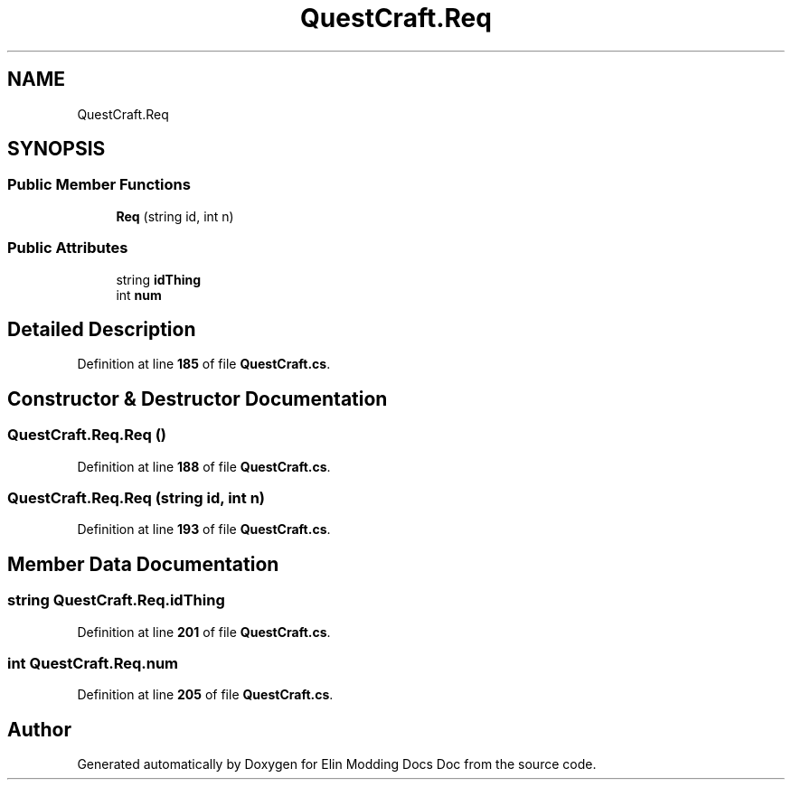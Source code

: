 .TH "QuestCraft.Req" 3 "Elin Modding Docs Doc" \" -*- nroff -*-
.ad l
.nh
.SH NAME
QuestCraft.Req
.SH SYNOPSIS
.br
.PP
.SS "Public Member Functions"

.in +1c
.ti -1c
.RI "\fBReq\fP (string id, int n)"
.br
.in -1c
.SS "Public Attributes"

.in +1c
.ti -1c
.RI "string \fBidThing\fP"
.br
.ti -1c
.RI "int \fBnum\fP"
.br
.in -1c
.SH "Detailed Description"
.PP 
Definition at line \fB185\fP of file \fBQuestCraft\&.cs\fP\&.
.SH "Constructor & Destructor Documentation"
.PP 
.SS "QuestCraft\&.Req\&.Req ()"

.PP
Definition at line \fB188\fP of file \fBQuestCraft\&.cs\fP\&.
.SS "QuestCraft\&.Req\&.Req (string id, int n)"

.PP
Definition at line \fB193\fP of file \fBQuestCraft\&.cs\fP\&.
.SH "Member Data Documentation"
.PP 
.SS "string QuestCraft\&.Req\&.idThing"

.PP
Definition at line \fB201\fP of file \fBQuestCraft\&.cs\fP\&.
.SS "int QuestCraft\&.Req\&.num"

.PP
Definition at line \fB205\fP of file \fBQuestCraft\&.cs\fP\&.

.SH "Author"
.PP 
Generated automatically by Doxygen for Elin Modding Docs Doc from the source code\&.
